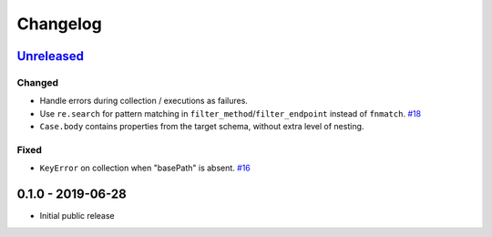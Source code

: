 .. _changelog:

Changelog
=========

`Unreleased`_
-------------

Changed
~~~~~~~

- Handle errors during collection / executions as failures.
- Use ``re.search`` for pattern matching in ``filter_method``/``filter_endpoint`` instead of ``fnmatch``. `#18`_
- ``Case.body`` contains properties from the target schema, without extra level of nesting.

Fixed
~~~~~

- ``KeyError`` on collection when "basePath" is absent. `#16`_

0.1.0 - 2019-06-28
------------------

- Initial public release

.. _Unreleased: https://github.com/kiwicom/schemathesis/compare/v0.1.0...HEAD

.. _#18: https://github.com/kiwicom/schemathesis/issues/18
.. _#16: https://github.com/kiwicom/schemathesis/issues/16
